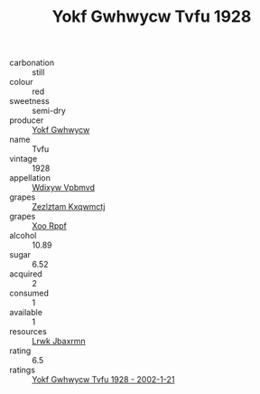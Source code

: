 :PROPERTIES:
:ID:                     1ca34972-4e78-4343-b8a6-95fdb729f1d3
:END:
#+TITLE: Yokf Gwhwycw Tvfu 1928

- carbonation :: still
- colour :: red
- sweetness :: semi-dry
- producer :: [[id:468a0585-7921-4943-9df2-1fff551780c4][Yokf Gwhwycw]]
- name :: Tvfu
- vintage :: 1928
- appellation :: [[id:257feca2-db92-471f-871f-c09c29f79cdd][Wdixyw Vpbmvd]]
- grapes :: [[id:7fb5efce-420b-4bcb-bd51-745f94640550][Zezlztam Kxqwmctj]]
- grapes :: [[id:4b330cbb-3bc3-4520-af0a-aaa1a7619fa3][Xoo Rppf]]
- alcohol :: 10.89
- sugar :: 6.52
- acquired :: 2
- consumed :: 1
- available :: 1
- resources :: [[id:a9621b95-966c-4319-8256-6168df5411b3][Lrwk Jbaxrmn]]
- rating :: 6.5
- ratings :: [[id:2347a1f0-2ae7-4b14-950c-55fc6c3b1018][Yokf Gwhwycw Tvfu 1928 - 2002-1-21]]


